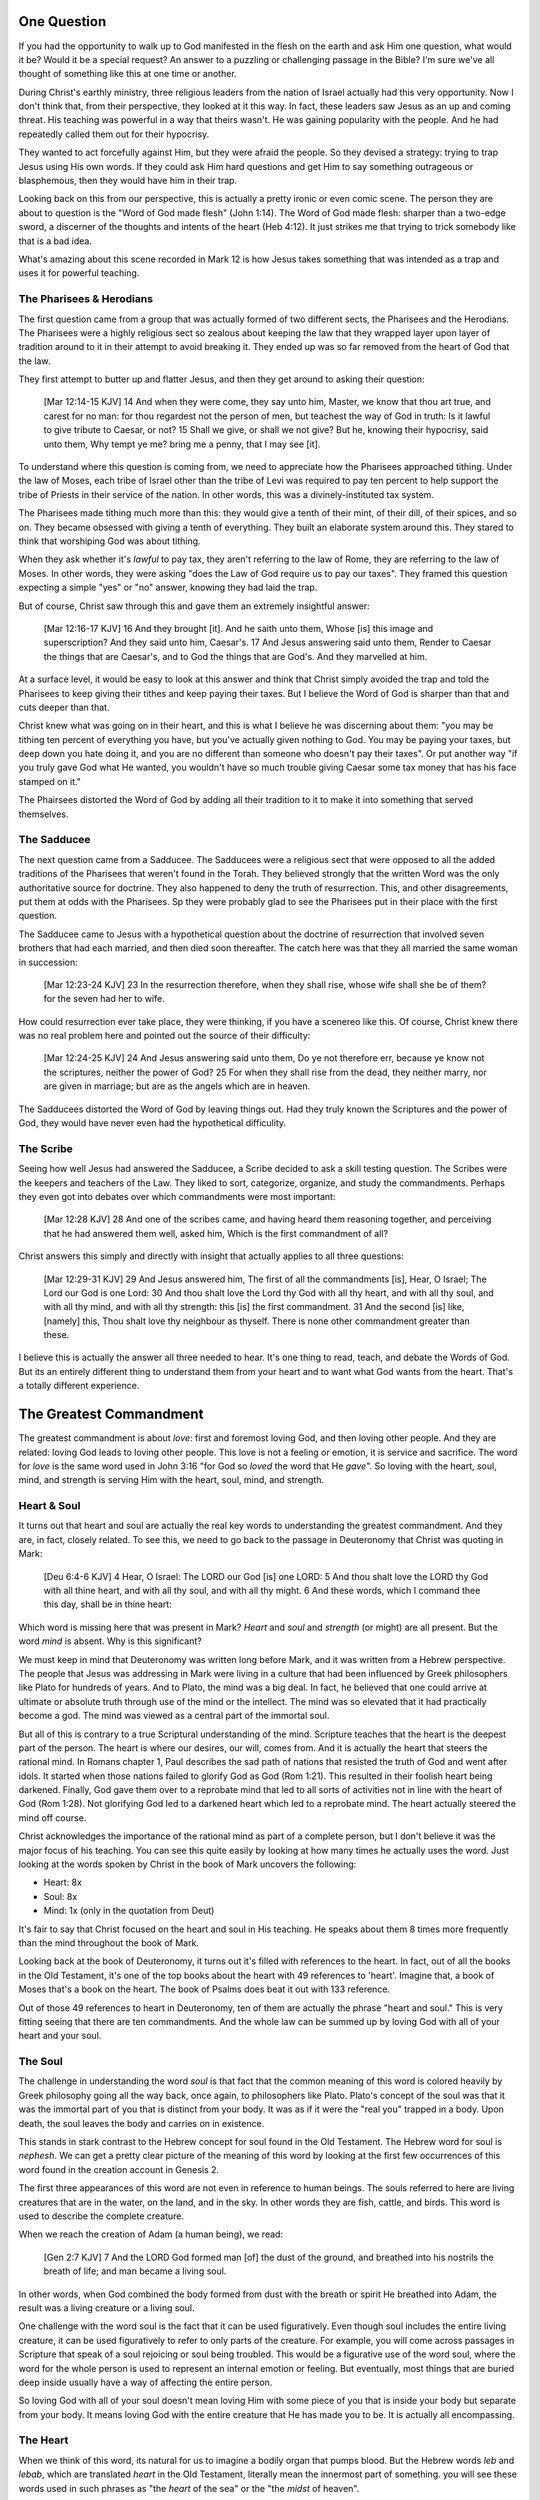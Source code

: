 .. SVG Edit looks like a powerful tool that I can use to generate my diagrams (https://github.com/SVG-Edit/svgedit)


One Question
============

If you had the opportunity to walk up to God manifested in the flesh on the earth and ask Him one question, what would it be? Would it be a special request? An answer to a puzzling or challenging passage in the Bible? I'm sure we've all thought of something like this at one time or another.

During Christ's earthly ministry, three religious leaders from the nation of Israel actually had this very opportunity. Now I don't think that, from their perspective, they looked at it this way. In fact, these leaders saw Jesus as an up and coming threat. His teaching was powerful in a way that theirs wasn't. He was gaining popularity with the people. And he had repeatedly called them out for their hypocrisy.

They wanted to act forcefully against Him, but they were afraid the people. So they devised a strategy: trying to trap Jesus using His own words. If they could ask Him hard questions and get Him to say something outrageous or blasphemous, then they would have him in their trap.

Looking back on this from our perspective, this is actually a pretty ironic or even comic scene. The person they are about to question is the "Word of God made flesh" (John 1:14). The Word of God made flesh: sharper than a two-edge sword, a discerner of the thoughts and intents of the heart (Heb 4:12). It just strikes me that trying to trick somebody like that is a bad idea.

What's amazing about this scene recorded in Mark 12 is how Jesus takes something that was intended as a trap and uses it for powerful teaching.

The Pharisees & Herodians
-------------------------

The first question came from a group that was actually formed of two different sects, the Pharisees and the Herodians. The Pharisees were a highly religious sect so zealous about keeping the law that they wrapped layer upon layer of tradition around to it in their attempt to avoid breaking it. They ended up was so far removed from the heart of God that the law.

They first attempt to butter up and flatter Jesus, and then they get around to asking their question:

   [Mar 12:14-15 KJV] 14 And when they were come, they say unto him, Master, we know that thou art true, and carest for no man: for thou regardest not the person of men, but teachest the way of God in truth: Is it lawful to give tribute to Caesar, or not? 15 Shall we give, or shall we not give? But he, knowing their hypocrisy, said unto them, Why tempt ye me? bring me a penny, that I may see [it].

To understand where this question is coming from, we need to appreciate how the Pharisees approached tithing. Under the law of Moses, each tribe of Israel other than the tribe of Levi was required to pay ten percent to help support the tribe of Priests in their service of the nation. In other words, this was a divinely-instituted tax system.

The Pharisees made tithing much more than this: they would give a tenth of their mint, of their dill, of their spices, and so on. They became obsessed with giving a tenth of everything. They built an elaborate system around this. They stared to think that worshiping God was about tithing.

When they ask whether it's *lawful* to pay tax, they aren't referring to the law of Rome, they are referring to the law of Moses. In other words, they were asking "does the Law of God require us to pay our taxes". They framed this question expecting a simple "yes" or "no" answer, knowing they had laid the trap.

But of course, Christ saw through this and gave them an extremely insightful answer:

   [Mar 12:16-17 KJV] 16 And they brought [it]. And he saith unto them, Whose [is] this image and superscription? And they said unto him, Caesar's. 17 And Jesus answering said unto them, Render to Caesar the things that are Caesar's, and to God the things that are God's. And they marvelled at him.

At a surface level, it would be easy to look at this answer and think that Christ simply avoided the trap and told the Pharisees to keep giving their tithes and keep paying their taxes. But I believe the Word of God is sharper than that and cuts deeper than that.

Christ knew what was going on in their heart, and this is what I believe he was discerning about them: "you may be tithing ten percent of everything you have, but you've actually given nothing to God. You may be paying your taxes, but deep down you hate doing it, and you are no different than someone who doesn't pay their taxes". Or put another way "if you truly gave God what He wanted, you wouldn't have so much trouble giving Caesar some tax money that has his face stamped on it."

The Phairsees distorted the Word of God by adding all their tradition to it to make it into something that served themselves.

The Sadducee
------------

The next question came from a Sadducee. The Sadducees were a religious sect that were opposed to all the added traditions of the Pharisees that weren't found in the Torah. They believed strongly that the written Word was the only authoritative source for doctrine. They also happened to deny the truth of resurrection. This, and other disagreements, put them at odds with the Pharisees. Sp they were probably glad to see the Pharisees put in their place with the first question.

The Sadducee came to Jesus with a hypothetical question about the doctrine of resurrection that involved seven brothers that had each married, and then died soon thereafter. The catch here was that they all married the same woman in succession:

   [Mar 12:23-24 KJV] 23 In the resurrection therefore, when they shall rise, whose wife shall she be of them? for the seven had her to wife.

How could resurrection ever take place, they were thinking, if you have a scenereo like this. Of course, Christ knew there was no real problem here and pointed out the source of their difficulty:

   [Mar 12:24-25 KJV] 24 And Jesus answering said unto them, Do ye not therefore err, because ye know not the scriptures, neither the power of God? 25 For when they shall rise from the dead, they neither marry, nor are given in marriage; but are as the angels which are in heaven.

The Sadducees distorted the Word of God by leaving things out. Had they truly known the Scriptures and the power of God, they would have never even had the hypothetical difficulity.

The Scribe
----------

Seeing how well Jesus had answered the Sadducee, a Scribe decided to ask a skill testing question. The Scribes were the keepers and teachers of the Law. They liked to sort, categorize, organize, and study the commandments. Perhaps they even got into debates over which commandments were most important:

   [Mar 12:28 KJV] 28 And one of the scribes came, and having heard them reasoning together, and perceiving that he had answered them well, asked him, Which is the first commandment of all?
   
Christ answers this simply and directly with insight that actually applies to all three questions:

   [Mar 12:29-31 KJV] 29 And Jesus answered him, The first of all the commandments [is], Hear, O Israel; The Lord our God is one Lord: 30 And thou shalt love the Lord thy God with all thy heart, and with all thy soul, and with all thy mind, and with all thy strength: this [is] the first commandment. 31 And the second [is] like, [namely] this, Thou shalt love thy neighbour as thyself. There is none other commandment greater than these.

I believe this is actually the answer all three needed to hear. It's one thing to read, teach, and debate the Words of God. But its an entirely different thing to understand them from your heart and to want what God wants from the heart. That's a totally different experience.

The Greatest Commandment
========================

The greatest commandment is about *love*: first and foremost loving God, and then loving other people. And they are related: loving God leads to loving other people. This love is not a feeling or emotion, it is service and sacrifice. The word for *love* is the same word used in John 3:16 "for God so *loved* the word that He *gave*". So loving with the heart, soul, mind, and strength is serving Him with the heart, soul, mind, and strength.

Heart & Soul
------------

It turns out that heart and soul are actually the real key words to understanding the greatest commandment. And they are, in fact, closely related. To see this, we need to go back to the passage in Deuteronomy that Christ was quoting in Mark:

   [Deu 6:4-6 KJV] 4 Hear, O Israel: The LORD our God [is] one LORD: 5 And thou shalt love the LORD thy God with all thine heart, and with all thy soul, and with all thy might. 6 And these words, which I command thee this day, shall be in thine heart:

Which word is missing here that was present in Mark? *Heart* and *soul* and *strength* (or might) are all present. But the word *mind* is absent. Why is this significant?

We must keep in mind that Deuteronomy was written long before Mark, and it was written from a Hebrew perspective. The people that Jesus was addressing in Mark were living in a culture that had been influenced by Greek philosophers like Plato for hundreds of years. And to Plato, the mind was a big deal. In fact, he believed that one could arrive at ultimate or absolute truth through use of the mind or the intellect. The mind was so elevated that it had practically become a god. The mind was viewed as a central part of the immortal soul.

But all of this is contrary to a true Scriptural understanding of the mind. Scripture teaches that the heart is the deepest part of the person. The heart is where our desires, our will, comes from. And it is actually the heart that steers the rational mind. In Romans chapter 1, Paul describes the sad path of nations that resisted the truth of God and went after idols. It started when those nations failed to glorify God as God (Rom 1:21). This resulted in their foolish heart being darkened. Finally, God gave them over to a reprobate mind that led to all sorts of activities not in line with the heart of God (Rom 1:28). Not glorifying God led to a darkened heart which led to a reprobate mind. The heart actually steered the mind off course.

Christ acknowledges the importance of the rational mind as part of a complete person, but I don't believe it was the major focus of his teaching. You can see this quite easily by looking at how many times he actually uses the word. Just looking at the words spoken by Christ in the book of Mark uncovers the following:

- Heart: 8x
- Soul: 8x
- Mind: 1x (only in the quotation from Deut)

It's fair to say that Christ focused on the heart and soul in His teaching. He speaks about them 8 times more frequently than the mind throughout the book of Mark.

Looking back at the book of Deuteronomy, it turns out it's filled with references to the heart. In fact, out of all the books in the Old Testament, it's one of the top books about the heart with 49 references to 'heart'. Imagine that, a book of Moses that's a book on the heart. The book of Psalms does beat it out with 133 reference.

Out of those 49 references to heart in Deuteronomy, ten of them are actually the phrase "heart and soul." This is very fitting seeing that there are ten commandments. And the whole law can be summed up by loving God with all of your heart and your soul.

The Soul
--------

The challenge in understanding the word *soul* is that fact that the common meaning of this word is colored heavily by Greek philosophy going all the way back, once again, to philosophers like Plato. Plato's concept of the soul was that it was the immortal part of you that is distinct from your body. It was as if it were the "real you" trapped in a body. Upon death, the soul leaves the body and carries on in existence.

This stands in stark contrast to the Hebrew concept for soul found in the Old Testament. The Hebrew word for soul is *nephesh*. We can get a pretty clear picture of the meaning of this word by looking at the first few occurrences of this word found in the creation account in Genesis 2.

The first three appearances of this word are not even in reference to human beings. The souls referred to here are living creatures that are in the water, on the land, and in the sky. In other words they are fish, cattle, and birds. This word is used to describe the complete creature.

When we reach the creation of Adam (a human being), we read:

   [Gen 2:7 KJV] 7 And the LORD God formed man [of] the dust of the ground, and breathed into his nostrils the breath of life; and man became a living soul.

In other words, when God combined the body formed from dust with the breath or spirit He breathed into Adam, the result was a living creature or a living soul.

One challenge with the word soul is the fact that it can be used figuratively. Even though soul includes the entire living creature, it can be used figuratively to refer to only parts of the creature. For example, you will come across passages in Scripture that speak of a soul rejoicing or soul being troubled. This would be a figurative use of the word soul, where the word for the whole person is used to represent an internal emotion or feeling. But eventually, most things that are buried deep inside usually have a way of affecting the entire person.

So loving God with all of your soul doesn't mean loving Him with some piece of you that is inside your body but separate from your body. It means loving God with the entire creature that He has made you to be. It is actually all encompassing.

The Heart
---------

When we think of this word, its natural for us to imagine a bodily organ that pumps blood. But the Hebrew words *leb* and *lebab*, which are translated *heart* in the Old Testament, literally mean the innermost part of something.  you will see these words used in such phrases as "the *heart* of the sea" or the "the *midst* of heaven".

When *leb* or *lebab* are spoken of in the human context, the *heart* represents the innermost part or central part of your soul. Life is described, in Proverbs 4:23, as flowing out of the heart:

   Keep thy heart with all diligence; for out of it [are] the issues of life.

Another way to say this is that the heart is like the fountain your life flows out of. It drives the very activities and actions of life.

This understanding of the heart as the source of the activity of the soul is found throughout the teaching of Christ. At one point the Pharasees were giving Him a difficult time for not washing His hands before eating as was their tradition. Christ has a marvelous way of taking a question or situation that is really superficial and turning it around to teach something much deeper.

   [Mat 15:17-20 KJV] 17 Do not ye yet understand, that whatsoever entereth in at the mouth goeth into the belly, and is cast out into the draught? 18 But those things which proceed out of the mouth come forth from the heart; and they defile the man. 19 For out of the heart proceed evil thoughts, murders, adulteries, fornications, thefts, false witness, blasphemies: 20 These are [the things] which defile a man: but to eat with unwashen hands defileth not a man.

In other words, you're worried about being made unclean by your dirty hands. What about your sinful heart? All of the evil that proceeds out of that is defiling you. And no amount of washing will make you clean from that.

In the Sermon on the Mount in Matthew 5, Christ zeros in on the heart in a series of alternating contrasts between the letter of the law and the Spirit of God that was behind the law:

- You have heard it said: don't murder. This is the letter of the law. But I say unto you: anyone who is angry without cause will be treated as if they had murdered. This is the Spirit behind the law.

- You have heard it said: don't commit adultery. This is the letter of the law. But I say unto you: anyone who lusts has committed adultery in his heart. This is the Spirit behind the law.

The Pharisees, in their attempt to not break the letter of law of God, added layer upon layer of protection around the law until it became almost unrecognizable. But none of this dealt with the source of the problem, the heart. The fact that so many layers were required to achieve a form out outward conformance is actually a testament to just how bad the heart problem was. Christ came to deal with the problem at its source. If the problem is deal with here, fulfilling the letter of the law will be a natural outcome.

Any true service or worship rendered to God must flow out from the heart.
Luke 6:43-49: the parable of the wise and foolish builder. Who is the rock? Christ (or His Spirit) Where is the rock? (In your heart). This is what serving God and pleasing God is all about.

The ministry that Christ had with Israel was actually a heart-focused ministry. That's why it looked so radically different from the religion and the reason of the day. The great miracles He did were all secondary to this. The signs that Christ did were to confirm the promises given in the prophets. He didn't come to set aside the law, He came to deal with the problem at the source. Only then can the law can be truly fulfilled. Not as a way to become righteous, but because of righteousness. 

A Man After God's Own Heart
===========================

When we looked at the words heart and soul, we saw that in the Hebrew Old Testament, the book of Psalms had more references to *heart* than any other book. It's not entirely surprising that David, "a man after God's own heart" (1 Sam 13:14, Acts 13:22), would write a lot about the heart. What can we lean about the heart from David?

David actually make some pretty bad mistakes during his life. He first committed adultery and then saw to it that the husband of the woman he slept with was killed in battle. This sin didn't just take place in his heart, it carried right through to the external action. How could someone like this be said to have a heart "after God's own heart?"

Psalm 51 records David's response to God after the prophet Nathan came to him to confront him about his sin:

   [Psa 51:2-4, 6, 10, 16-17 KJV] 2 Wash me throughly from mine iniquity, and cleanse me from my sin. 3 For I acknowledge my transgressions: and my sin [is] ever before me. 4 Against thee, thee only, have I sinned, and done [this] evil in thy sight: that thou mightest be justified when thou speakest, [and] be clear when thou judgest. ... 6 Behold, thou desirest truth in the inward parts: and in the hidden [part] thou shalt make me to know wisdom. ... 10 Create in me a clean heart, O God; and renew a right spirit within me. ... 16 For thou desirest not sacrifice; else would I give [it]: thou delightest not in burnt offering. 17 The sacrifices of God [are] a broken spirit: a broken and a contrite heart, O God, thou wilt not despise.

When the Word of God encounters the heart of someone, there really are only two options: the heart can be blinded and hardened through resistance or that heart can be broken. David's encounter with the truth of his failure resulted in a broken spirit and a broken heart. David knew that what God was really after wasn't burnt offerings and sacrifices. Yes, those were part of serving God under the law, but the actual objective of the law was to bring about an awareness of sin that leads to a broken and a contrite heart. This is something God does not despise.

The cry of David's heart in Psalm 51 is answered 1000 years later in the Son of David. At the start of His earthly ministry, Christ went into a synagogue one sabbath, opened the book of Isaiah, and read this:

   [Isa 61:1-2 KJV] 1 The Spirit of the Lord GOD [is] upon me; because the LORD hath anointed me to preach good tidings unto the meek; he hath sent me to bind up the brokenhearted, to proclaim liberty to the captives, and the opening of the prison to [them that are] bound; To proclaim the acceptable year of the LORD.

This is Christ saying to Israel: for those of you that have had your heart broken by the law, I am here for you. For those of you that are in bondage , I will set you free. I am here so you can become what God has always wanted you to be.

God's purpose for Israel was for them to be a light and an example to all other nations on earth. Israel would be a living, breathing, walking, talking example of what God's heart looked like. God is going to use them to educate and teach the world about Him.

The ministry of Christ wasn't about healing the sick and feeding the hungry. Yes, those were signs that He did, but those were to prove that He was the one who could truly heal the heart and feed the soul. For that to be possible, you had to be open to Him, like David was. A broken heart is an open heart.

Unfortunately for the nation of Israel, not many people had a heart like David's. Insted of a broken heart, they had a blind and a hard heart. Throughout the book of Acts, God is trying to reach the heart of Israel who had rejected their own Messiash.

They had opportunities to repent time and again. God was incredibly patient with them. But most of Israel had the opposite of a broken heart: a blinded, heardened heart. Mention Acts 28:28.
Has God given up? No way! Quote from Zech.

The Greatest Prayer
===================

Has the blindness and hardness of the heart of Israel prevented God from moving forward in His purposes with the nations? Towards the end of his ministry, the Apostle Paul sheds some light on this in the book of Ephesians.

   [Eph 3:8-11 KJV] 8 Unto me, who am less than the least of all saints, is this grace given, that I should preach among the Gentiles the unsearchable riches of Christ; 9 And to make all [men] see what [is] the fellowship of the mystery, which from the beginning of the world hath been hid in God, who created all things by Jesus Christ: 10 To the intent that now unto the principalities and powers in heavenly [places] might be known by the church the manifold wisdom of God, 11 According to the eternal purpose which he purposed in Christ Jesus our Lord:

Throughout the book of Acts, Paul was focused on reaching the heart of the nation of Israel. Even when he was working with other nations, he was doing it as a way to ultimately reach Israel. What Paul is talking about here is specifically reaching the heart of all nations without distinction. This wasn't an afterthought of God. This was always His purpose from the beginning, but it was a hidden purpose. In His wisdom, God used the blindness of Israel as a way to bring this purpose to the forefront.

What does Paul want everyone to see? The Fellowship of the Mystery. What is this fellowship. Paul goes on to immediately pray about this, and I believe he defines this fellowship in his prayer.

   [Eph 3:14-19 NKJV] 14 For this reason I bow my knees to the Father of our Lord Jesus Christ, 15 from whom the whole family in heaven and earth is named, 16 that He would grant you, according to the riches of His glory, to be strengthened with might through His Spirit in the inner man, 17 that Christ may dwell in your hearts through faith; that you, being rooted and grounded in love, 18 may be able to comprehend with all the saints what [is] the width and length and depth and height-- 19 to know the love of Christ which passes knowledge; that you may be filled with all the fullness of God.

When we look at the word fellowship, it's natural to think of horizontal fellowship. Fellowship we have with fellow believers. But I think the fellowship being described here is a vertical fellowship: this is how God fellowships with us. It's Christ dwelling in our hearts. This isn't about knowing about the love of Christ with our mind, this is knowing the love of Christ at such a level that we want the same things He wants from our hearts.

This fellowship isn't about the law of God being written in the heart of one nation, this is about Christ dwelling in the hearts of all nations. This isn't about one nation being an example to teach the other nations of the earth. This is about all nations together being an example and teaching the heavenly rulers and authorities about the wisdom of God.

If we lose sight of the heart of the fellowship of the mystery, the traps of the Pharisee, the Saducee, and the Scribe don't lie far away. How easily we can end up adding to what God has said, or taking away from what He has said, or just organizing, soring, dividing, and raking what He has said. True Bible study is getting to know God at such a level that He fills our hearts. If we understand The Mystery and don't have love, we really are nothing, because the entire point of the Mystery is love.

It's not what we do. It's not even how we do it. Really, it's why we do what we do. That's really getting to the heart of the matter. Christ dwelling in your heart is the best life and biggest witness you can possibly have.